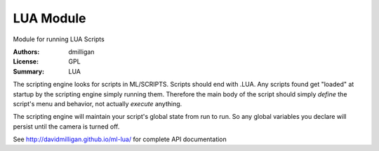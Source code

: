 LUA Module
=================

Module for running LUA Scripts


:Authors: dmilligan
:License: GPL
:Summary: LUA

The scripting engine looks for scripts in ML/SCRIPTS. Scripts should end with .LUA. Any scripts found get "loaded" at startup by the scripting engine simply running them. Therefore the main body of the script should simply *define* the script's menu and behavior, not actually *execute* anything.

The scripting engine will maintain your script's global state from run to run. So any global variables you declare will persist until the camera is turned off.

See http://davidmilligan.github.io/ml-lua/ for complete API documentation